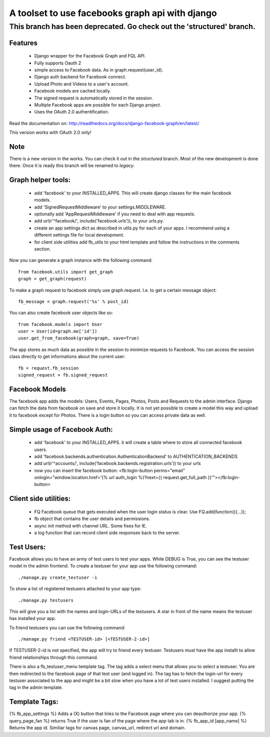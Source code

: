 ================================================
A toolset to use facebooks graph api with django
================================================

This branch has been deprecated. Go check out the 'structured' branch.
----------------------------------------------------------------------

Features
========

 * Django wrapper for the Facebook Graph and FQL API.
 * Fully supports Oauth 2
 * simple access to Facebook data. As in graph.request(user_id).
 * Django auth backend for Facebook connect.
 * Upload Photo and Videos to a user's account.
 * Facebook models are cached locally.
 * The signed request is automatically stored in the session.
 * Multiple Facebook apps are possible for each Django project. 
 * Uses the OAuth 2.0 authentification.


Read the documentation on:
http://readthedocs.org/docs/django-facebook-graph/en/latest/

This version works with OAuth 2.0 only!

Note
====

There is a new version in the works. You can check it out in the `structured` branch.
Most of the new development is done there. Once it is ready this branch will be renamed to `legacy`.


Graph helper tools:
==============================

 * add 'facebook' to your INSTALLED_APPS. This will create django classes for the main facebook models.
 * add 'SignedRequestMiddleware' to your settings.MIDDLEWARE.
 * optionally add 'AppRequestMiddleware' if you need to deal with app requests.
 * add url(r'^facebook/', include('facebook.urls')), to your urls.py.
 * create an app settings dict as described in utils.py for each of your apps. I recommend using a different settings file for local development.
 * for client side utilities add fb_utils to your html template and follow the instructions in the comments section.

Now you can generate a graph instance with the following command::

    from facebook.utils import get_graph    
    graph = get_graph(request)
    
To make a graph request to facebook simply use graph.request. I.e. to get a certain message object::

    fb_message = graph.request('%s' % post_id)

You can also create facebook user objects like so::

    from facebook.models import User
    user = User(id=graph.me['id'])
    user.get_from_facebook(graph=graph, save=True)

The app stores as much data as possible in the session to minimize requests to Facebook. You can access the session class directly 
to get informations about the current user::
  
    fb = request.fb_session
    signed_request = fb.signed_request



Facebook Models
===============

The facebook app adds the models: Users, Events, Pages, Photos, Posts and Requests to the admin interface. Django can fetch the
data from facebook on save and store it locally. It is not yet possible to create a model this way and upload it to facebook except for Photos.
There is a login button so you can access private data as well. 



Simple usage of Facebook Auth:
==============================

 * add 'facebook' to your INSTALLED_APPS. it will create a table where to store all connected facebook users.
 * add 'facebook.backends.authentication.AuthenticationBackend' to AUTHENTICATION_BACKENDS
 * add url(r'^accounts/', include('facebook.backends.registration.urls')) to your urls
 * now you can insert the facebook button: <fb:login-button perms="email" onlogin="window.location.href='{% url auth_login %}?next={{ request.get_full_path }}'"></fb:login-button> 


Client side utilities:
======================

 * FQ Facebook queue that gets executed when the user login status is clear. Use FQ.add(function(){...});
 * fb object that contains the user details and permissions.
 * async init method with channel URL. Some fixes for IE.
 * a log function that can record client side responses back to the server.


Test Users:
===========

Facebook allows you to have an army of test users to test your apps. 
While DEBUG is True, you can see the testuser model in the admin frontend.
To create a testuser for your app use the following command::
    
    ./manage.py create_testuser -i

To show a list of registered testusers attached to your app type::

    ./manage.py testusers

This will give you a list with the names and login-URLs of the testusers. A star in front of the
name means the testuser has installed your app.

To friend testusers you can use the following command::

    ./manage.py friend <TESTUSER-id> [<TESTUSER-2-id>]

If TESTUSER-2-id is not specified, the app will try to friend every testuser.
Testusers must have the app installt to allow friend relationships through this command.

There is also a fb_testuser_menu template tag. The tag adds a select menu that allows you to select
a testuser. You are then redirected to the facebook page of that test user (and logged in).
The tag has to fetch the login-url for every testuser associated to the app and might be a bit slow
when you have a lot of test users installed. I suggest putting the tag in the admin template.


Template Tags:
==============

{% fb_app_settings %} Adds a (X) button that links to the Facebook page where you can deauthorize 
your app.
{% query_page_fan %} returns True if the user is fan of the page where the app tab is in.
{% fb_app_id [app_name] %} Returns the app id. Similiar tags for canvas page, canvas_url, redirect url and domain. 
